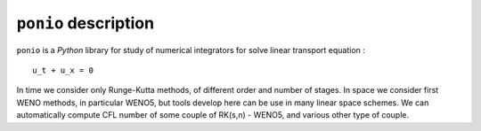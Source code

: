 ``ponio`` description
=====================

``ponio`` is a *Python* library for study of numerical integrators for
solve linear transport equation :

::

     u_t + u_x = 0

In time we consider only Runge-Kutta methods, of different order and
number of stages. In space we consider first WENO methods, in particular
WENO5, but tools develop here can be use in many linear space schemes.
We can automatically compute CFL number of some couple of RK(s,n) -
WENO5, and various other type of couple.

